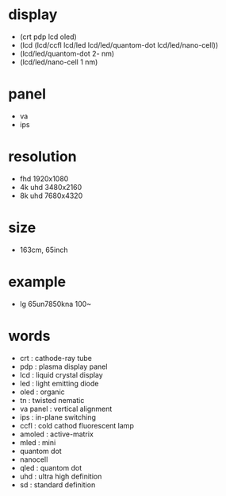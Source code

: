 * display

- (crt pdp lcd oled)
- (lcd (lcd/ccfl lcd/led lcd/led/quantom-dot lcd/led/nano-cell))
- (lcd/led/quantom-dot 2- nm)
- (lcd/led/nano-cell 1 nm)

* panel

- va
- ips

* resolution

- fhd 1920x1080
- 4k uhd 3480x2160
- 8k uhd 7680x4320

* size

- 163cm, 65inch

* example

- lg 65un7850kna 100~

* words

- crt : cathode-ray tube
- pdp : plasma display panel
- lcd : liquid crystal display
- led : light emitting diode
- oled : organic
- tn : twisted nematic
- va panel : vertical alignment
- ips : in-plane switching
- ccfl : cold cathod fluorescent lamp
- amoled : active-matrix
- mled : mini
- quantom dot 
- nanocell
- qled : quantom dot
- uhd : ultra high definition
- sd : standard definition


